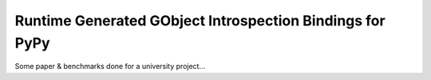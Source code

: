 Runtime Generated GObject Introspection Bindings for PyPy
=========================================================

Some paper & benchmarks done for a university project…
